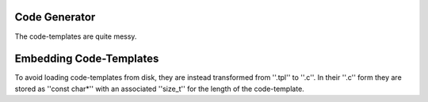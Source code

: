 Code Generator
==============

The code-templates are quite messy.

Embedding Code-Templates
========================

To avoid loading code-templates from disk, they are instead transformed from ''.tpl'' to ''.c''.
In their ''.c'' form they are stored as ''const char*'' with an associated ''size_t'' for the length of the code-template.

